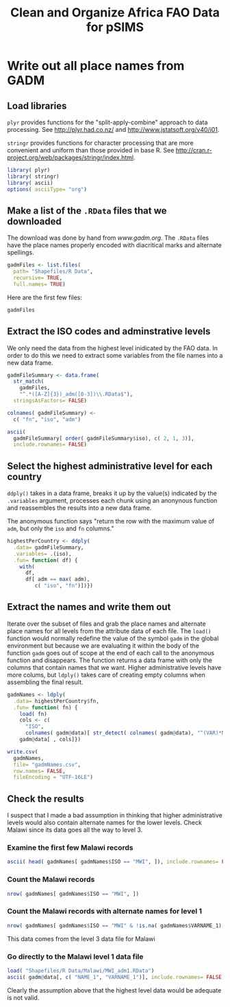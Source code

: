 #+TITLE: Clean and Organize Africa FAO Data for pSIMS

#+PROPERTY: session *R*
#+PROPERTY: results silent

* Write out all place names from GADM
  :PROPERTIES:
  :tangle:   writeGadmNames.R
  :END:


** Load libraries

=plyr= provides functions for the "split-apply-combine" approach to
data processing.  See [[http://plyr.had.co.nz/]] and
[[http://www.jstatsoft.org/v40/i01]].

=stringr= provides functions for character processing that are more
convenient and uniform than those provided in base R.  See
[[http://cran.r-project.org/web/packages/stringr/index.html]].

#+BEGIN_SRC R
  library( plyr)
  library( stringr)
  library( ascii)
  options( asciiType= "org")
#+END_SRC


** TODO Automate the download					   :noexport:

Maybe/someday


** Make a list of the =.RData= files that we downloaded

The download was done by hand from [[www.gadm.org]].  The =.RData= files
have the place names properly encoded with diacritical marks and
alternate spellings.

#+BEGIN_SRC R
gadmFiles <- list.files(
  path= "Shapefiles/R Data",
  recursive= TRUE,
  full.names= TRUE)
#+END_SRC

Here are the first few files:

#+BEGIN_SRC R :tangle no :results replace 
  gadmFiles
#+END_SRC

#+RESULTS:
| Shapefiles/R Data/Angola/AGO_adm1.RData                      |
| Shapefiles/R Data/Benin/BEN_adm1.RData                       |
| Shapefiles/R Data/Burkina Faso/BFA_adm0.RData                |
| Shapefiles/R Data/Burkina Faso/BFA_adm1.RData                |
| Shapefiles/R Data/Burkina Faso/BFA_adm2.RData                |
| Shapefiles/R Data/Burundi/BDI_adm1.RData                     |
| Shapefiles/R Data/Cameroon/CMR_adm1.RData                    |
| Shapefiles/R Data/Côte d'Ivoire/CIV_adm1.RData               |
| Shapefiles/R Data/Ethiopia/ETH_adm1.RData                    |
| Shapefiles/R Data/Gambia/GMB_adm1.RData                      |
| Shapefiles/R Data/Ghana/GHA_adm1.RData                       |
| Shapefiles/R Data/Guinea-Bissau/GNB_adm1.RData               |
| Shapefiles/R Data/Kenya/KEN_adm1.RData                       |
| Shapefiles/R Data/Malawi/MWI_adm0.RData                      |
| Shapefiles/R Data/Malawi/MWI_adm1.RData                      |
| Shapefiles/R Data/Malawi/MWI_adm2.RData                      |
| Shapefiles/R Data/Malawi/MWI_adm3.RData                      |
| Shapefiles/R Data/Mali/MLI_adm1.RData                        |
| Shapefiles/R Data/Mozambique/MOZ_adm1.RData                  |
| Shapefiles/R Data/Niger/NER_adm1.RData                       |
| Shapefiles/R Data/Nigeria/NGA_adm1.RData                     |
| Shapefiles/R Data/Rawanda/RWA_adm1.RData                     |
| Shapefiles/R Data/Togo/TGO_adm1.RData                        |
| Shapefiles/R Data/United Republic of Tanzania/TZA_adm1.RData |
| Shapefiles/R Data/Zambia/ZMB_adm1.RData                      |


** Extract the ISO codes and adminstrative levels

We only need the data from the highest level inidicated by the FAO
data.  In order to do this we need to extract some variables from the
file names into a new data frame.

#+BEGIN_SRC R
gadmFileSummary <- data.frame(
  str_match(
    gadmFiles,
    "^.*([A-Z]{3})_adm([0-3])\\.RData$"),
  stringsAsFactors= FALSE)

colnames( gadmFileSummary) <-
  c( "fn", "iso", "adm")
#+END_SRC

#+BEGIN_SRC R :tangle no :results replace output org
  ascii(
    gadmFileSummary[ order( gadmFileSummary$iso), c( 2, 1, 3)],
    include.rownames= FALSE)
#+END_SRC

#+RESULTS:
#+BEGIN_SRC org
 | iso | fn                                                           | adm |
 |-----+--------------------------------------------------------------+-----|
 | AGO | Shapefiles/R Data/Angola/AGO_adm1.RData                      |   1 |
 | BDI | Shapefiles/R Data/Burundi/BDI_adm1.RData                     |   1 |
 | BEN | Shapefiles/R Data/Benin/BEN_adm1.RData                       |   1 |
 | BFA | Shapefiles/R Data/Burkina Faso/BFA_adm0.RData                |   0 |
 | BFA | Shapefiles/R Data/Burkina Faso/BFA_adm1.RData                |   1 |
 | BFA | Shapefiles/R Data/Burkina Faso/BFA_adm2.RData                |   2 |
 | CIV | Shapefiles/R Data/Côte d'Ivoire/CIV_adm1.RData               |   1 |
 | CMR | Shapefiles/R Data/Cameroon/CMR_adm1.RData                    |   1 |
 | ETH | Shapefiles/R Data/Ethiopia/ETH_adm1.RData                    |   1 |
 | GHA | Shapefiles/R Data/Ghana/GHA_adm1.RData                       |   1 |
 | GMB | Shapefiles/R Data/Gambia/GMB_adm1.RData                      |   1 |
 | GNB | Shapefiles/R Data/Guinea-Bissau/GNB_adm1.RData               |   1 |
 | KEN | Shapefiles/R Data/Kenya/KEN_adm1.RData                       |   1 |
 | MLI | Shapefiles/R Data/Mali/MLI_adm1.RData                        |   1 |
 | MOZ | Shapefiles/R Data/Mozambique/MOZ_adm1.RData                  |   1 |
 | MWI | Shapefiles/R Data/Malawi/MWI_adm0.RData                      |   0 |
 | MWI | Shapefiles/R Data/Malawi/MWI_adm1.RData                      |   1 |
 | MWI | Shapefiles/R Data/Malawi/MWI_adm2.RData                      |   2 |
 | MWI | Shapefiles/R Data/Malawi/MWI_adm3.RData                      |   3 |
 | NER | Shapefiles/R Data/Niger/NER_adm1.RData                       |   1 |
 | NGA | Shapefiles/R Data/Nigeria/NGA_adm1.RData                     |   1 |
 | RWA | Shapefiles/R Data/Rawanda/RWA_adm1.RData                     |   1 |
 | TGO | Shapefiles/R Data/Togo/TGO_adm1.RData                        |   1 |
 | TZA | Shapefiles/R Data/United Republic of Tanzania/TZA_adm1.RData |   1 |
 | ZMB | Shapefiles/R Data/Zambia/ZMB_adm1.RData                      |   1 |
#+END_SRC


** Select the highest administrative level for each country

=ddply()= takes in a data frame, breaks it up by the value(s)
indicated by the =.variables= argument, processes each chunk using an
anonynous function and reassembles the results into a new data frame.

The anonymous function says "return the row with the maximum value of
=adm=, but only the =iso= and =fn= columns."

#+BEGIN_SRC R
  highestPerCountry <- ddply(
    .data= gadmFileSummary,
    .variables= .(iso),
    .fun= function( df) {
      with(
        df,
        df[ adm == max( adm),
           c( "iso", "fn")])})
#+END_SRC


** Extract the names and write them out

Iterate over the subset of files and grab the place names and alternate
place names for all levels from the attribute data of each file.  The
=load()= function would normally redefine the value of the symbol
=gadm= in the global environment but because we are evaluating it
within the body of the function =gadm= goes out of scope at the end
of each call to the anonymous function and disappears.  The function
returns a data frame with only the columns that contain names that we
want.  Higher administrative levels have more colums, but =ldply()=
takes care of creating empty columns when assembling the final result.

#+BEGIN_SRC R
gadmNames <- ldply(
  .data= highestPerCountry$fn,
  .fun= function( fn) {
    load( fn)
    cols <- c(
      "ISO",
      colnames( gadm@data)[ str_detect( colnames( gadm@data), "^(VAR)*NAME")])
    gadm@data[ , cols]})

write.csv(
  gadmNames,
  file= "gadmNames.csv",
  row.names= FALSE,
  fileEncoding = "UTF-16LE")
#+END_SRC


** Check the results

I suspect that I made a bad assumption in thinking that higher
administrative levels would also contain alternate names for the lower
levels.  Check Malawi since its data goes all the way to level 3.



*** Examine the first few Malawi records

#+BEGIN_SRC R :results replace output org
  ascii( head( gadmNames[ gadmNames$ISO == "MWI", ]), include.rownames= FALSE)
#+END_SRC

#+RESULTS:
#+BEGIN_SRC org
| ISO | NAME_0 | NAME_1  | VARNAME_1 | NAME_2     | VARNAME_2 | NAME_3     | VARNAME_3 |
|-----+--------+---------+-----------+------------+-----------+------------+-----------|
| MWI | Malawi | Karonga |           | TA Kyungu  |           | n.a. (76)  |           |
| MWI | Malawi | Karonga |           | TA Kyungu  |           | n.a. (79)  |           |
| MWI | Malawi | Karonga |           | TA Kyungu  |           | n.a. (82)  |           |
| MWI | Malawi | Karonga |           | TA Kyungu  |           | n.a. (83)  |           |
| MWI | Malawi | Karonga |           | TA Kyungu  |           | n.a. (84)  |           |
| MWI | Malawi | Karonga |           | TA Wasambo |           | n.a. (100) |           |
#+END_SRC


*** Count the Malawi records

#+BEGIN_SRC R :results replace
  nrow( gadmNames[ gadmNames$ISO == "MWI", ])
#+END_SRC

#+RESULTS:
: 3123


*** Count the Malawi records with alternate names for level 1

#+BEGIN_SRC R :results replace
  nrow( gadmNames[ gadmNames$ISO == "MWI" & !is.na( gadmNames$VARNAME_1), ])
#+END_SRC

#+RESULTS:
: 0

This data comes from the level 3 data file for Malawi


*** Go directly to the Malawi level 1 data file

#+BEGIN_SRC R :results replace output org
  load( "Shapefiles/R Data/Malawi/MWI_adm1.RData")
  ascii( gadm@data[, c( "NAME_1", "VARNAME_1")], include.rownames= FALSE)
#+END_SRC

#+RESULTS:
#+BEGIN_SRC org
| NAME_1     | VARNAME_1                         |
|------------+-----------------------------------|
| Mangochi   | Mangoche \vert Fort Johnston      |
| Mchinji    | Fort Manning                      |
| Mulanje    | Mlange \vert Mlanje               |
| Mwanza     |                                   |
| Mzimba     |                                   |
| Nkhata Bay | Chinteche                         |
| Nkhotakota | Kota Kota                         |
| Nsanje     | Port Herald                       |
| Ntcheu     | Ncheu                             |
| Ntchisi    | Nchisi                            |
| Phalombe   |                                   |
| Rumphi     | Rumpi                             |
| Salima     |                                   |
| Thyolo     | Cholo                             |
| Zomba      |                                   |
| Balaka     |                                   |
| Blantyre   |                                   |
| Chikwawa   |                                   |
| Chiradzulu |                                   |
| Chitipa    |                                   |
| Dedza      |                                   |
| Dowa       |                                   |
| Karonga    |                                   |
| Kasungu    |                                   |
| Lilongwe   |                                   |
| Machinga   | Kasupe \vert Kasupi \vert Liwonde |
#+END_SRC

Clearly the assumption above that the highest level data would be
adequate is not valid.
